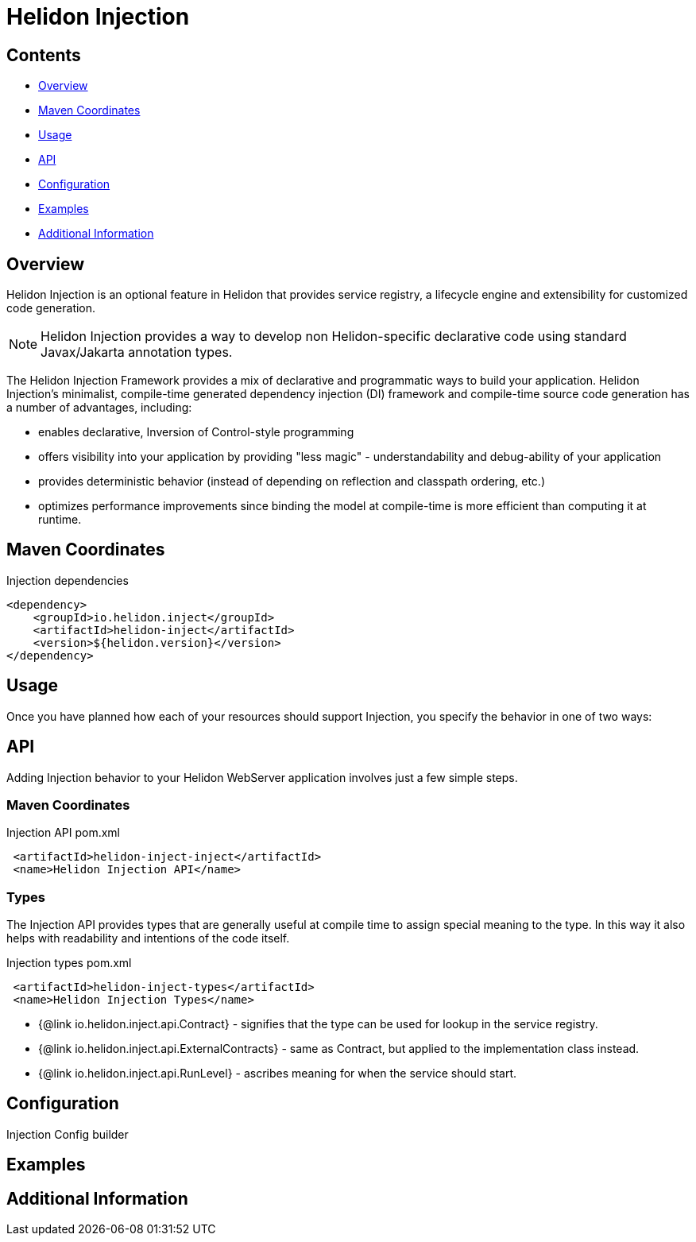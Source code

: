 ///////////////////////////////////////////////////////////////////////////////

    Copyright (c) 2023 Oracle and/or its affiliates.

    Licensed under the Apache License, Version 2.0 (the "License");
    you may not use this file except in compliance with the License.
    You may obtain a copy of the License at

        http://www.apache.org/licenses/LICENSE-2.0

    Unless required by applicable law or agreed to in writing, software
    distributed under the License is distributed on an "AS IS" BASIS,
    WITHOUT WARRANTIES OR CONDITIONS OF ANY KIND, either express or implied.
    See the License for the specific language governing permissions and
    limitations under the License.

///////////////////////////////////////////////////////////////////////////////

= Helidon Injection
:description: about Helidon Injection
:keywords: helidon, inject, injection, java, microservices, virtual threads
:feature-name: Helidon Injection
:rootdir: {docdir}/..




== Contents

- <<Overview, Overview>>
- <<Maven Coordinates, Maven Coordinates>>
- <<Usage, Usage>>
- <<API, API>>
- <<Configuration, Configuration>>
- <<Examples, Examples>>
- <<Additional Information, Additional Information>>

== Overview

Helidon Injection is an optional feature in Helidon that provides service registry, a lifecycle engine and extensibility for customized code generation.

NOTE: Helidon Injection provides a way to develop non Helidon-specific declarative code using standard Javax/Jakarta annotation types.

The Helidon Injection Framework provides a mix of declarative and programmatic ways to build your application.
Helidon Injection's minimalist, compile-time generated dependency injection (DI) framework and compile-time source code generation has a number of advantages, including:

* enables declarative, Inversion of Control-style programming
* offers visibility into your application by providing "less magic" - understandability and debug-ability of your application
* provides deterministic behavior (instead of depending on reflection and classpath ordering, etc.)
* optimizes performance improvements since binding the model at compile-time is more efficient than computing it at runtime.

== Maven Coordinates


.Injection dependencies
[source,java]

----
<dependency>
    <groupId>io.helidon.inject</groupId>
    <artifactId>helidon-inject</artifactId>
    <version>${helidon.version}</version>
</dependency>
----

== Usage

Once you have planned how each of your resources should support Injection, you specify the behavior in one of two ways:



== API

Adding Injection behavior to your Helidon WebServer application involves just a few simple steps.

=== Maven Coordinates

.Injection API pom.xml
[source, java]
----
 <artifactId>helidon-inject-inject</artifactId>
 <name>Helidon Injection API</name>
----


=== Types

The Injection API provides types that are generally useful at compile time to assign special meaning to the type. In this way it also helps with readability and intentions of the code itself.

.Injection types pom.xml
[source, java]
----
 <artifactId>helidon-inject-types</artifactId>
 <name>Helidon Injection Types</name>
----


 * {@link io.helidon.inject.api.Contract} - signifies that the type can be used for lookup in the service registry.
 * {@link io.helidon.inject.api.ExternalContracts} - same as Contract, but applied to the implementation class instead.
 * {@link io.helidon.inject.api.RunLevel} - ascribes meaning for when the service should start.






== Configuration

Injection Config builder



== Examples

//optional

== Additional Information
